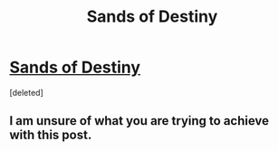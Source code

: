 #+TITLE: Sands of Destiny

* [[https://www.fanfiction.net/s/7218826][Sands of Destiny]]
:PROPERTIES:
:Score: 3
:DateUnix: 1492721340.0
:DateShort: 2017-Apr-21
:END:
[deleted]


** I am unsure of what you are trying to achieve with this post.
:PROPERTIES:
:Author: Dorgamund
:Score: 1
:DateUnix: 1492750585.0
:DateShort: 2017-Apr-21
:END:
